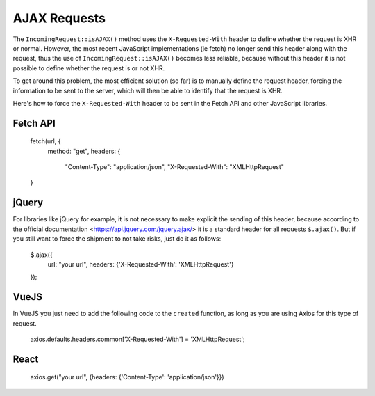 ##############
AJAX Requests
##############

The ``IncomingRequest::isAJAX()`` method uses the ``X-Requested-With`` header to define whether the request is XHR or normal. However, the most recent JavaScript implementations (ie fetch) no longer send this header along with the request, thus the use of ``IncomingRequest::isAJAX()`` becomes less reliable, because without this header it is not possible to define whether the request is or not XHR.

To get around this problem, the most efficient solution (so far) is to manually define the request header, forcing the information to be sent to the server, which will then be able to identify that the request is XHR.

Here's how to force the ``X-Requested-With`` header to be sent in the Fetch API and other JavaScript libraries.

Fetch API
=========

    fetch(url, {
        method: "get",
        headers: {
            "Content-Type": "application/json",
            "X-Requested-With": "XMLHttpRequest"
    }


jQuery
======

For libraries like jQuery for example, it is not necessary to make explicit the sending of this header, because according to the official documentation <https://api.jquery.com/jquery.ajax/> it is a standard header for all requests ``$.ajax()``. But if you still want to force the shipment to not take risks, just do it as follows:

    $.ajax({
        url: "your url",
        headers: {'X-Requested-With': 'XMLHttpRequest'}
    });  


VueJS
=====

In VueJS you just need to add the following code to the ``created`` function, as long as you are using Axios for this type of request.

    axios.defaults.headers.common['X-Requested-With'] = 'XMLHttpRequest';


React
=====

    axios.get("your url", {headers: {'Content-Type': 'application/json'}})